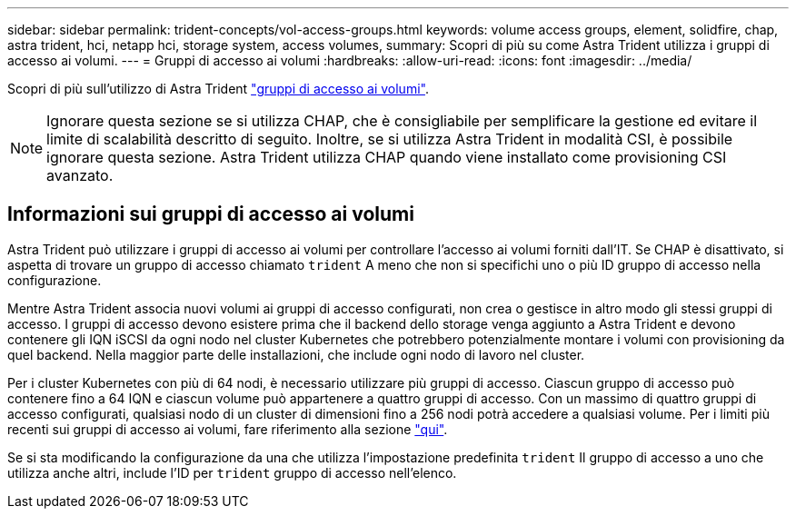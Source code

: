 ---
sidebar: sidebar 
permalink: trident-concepts/vol-access-groups.html 
keywords: volume access groups, element, solidfire, chap, astra trident, hci, netapp hci, storage system, access volumes, 
summary: Scopri di più su come Astra Trident utilizza i gruppi di accesso ai volumi. 
---
= Gruppi di accesso ai volumi
:hardbreaks:
:allow-uri-read: 
:icons: font
:imagesdir: ../media/


[role="lead"]
Scopri di più sull'utilizzo di Astra Trident https://docs.netapp.com/us-en/element-software/concepts/concept_solidfire_concepts_volume_access_groups.html["gruppi di accesso ai volumi"^].


NOTE: Ignorare questa sezione se si utilizza CHAP, che è consigliabile per semplificare la gestione ed evitare il limite di scalabilità descritto di seguito. Inoltre, se si utilizza Astra Trident in modalità CSI, è possibile ignorare questa sezione. Astra Trident utilizza CHAP quando viene installato come provisioning CSI avanzato.



== Informazioni sui gruppi di accesso ai volumi

Astra Trident può utilizzare i gruppi di accesso ai volumi per controllare l'accesso ai volumi forniti dall'IT. Se CHAP è disattivato, si aspetta di trovare un gruppo di accesso chiamato `trident` A meno che non si specifichi uno o più ID gruppo di accesso nella configurazione.

Mentre Astra Trident associa nuovi volumi ai gruppi di accesso configurati, non crea o gestisce in altro modo gli stessi gruppi di accesso. I gruppi di accesso devono esistere prima che il backend dello storage venga aggiunto a Astra Trident e devono contenere gli IQN iSCSI da ogni nodo nel cluster Kubernetes che potrebbero potenzialmente montare i volumi con provisioning da quel backend. Nella maggior parte delle installazioni, che include ogni nodo di lavoro nel cluster.

Per i cluster Kubernetes con più di 64 nodi, è necessario utilizzare più gruppi di accesso. Ciascun gruppo di accesso può contenere fino a 64 IQN e ciascun volume può appartenere a quattro gruppi di accesso. Con un massimo di quattro gruppi di accesso configurati, qualsiasi nodo di un cluster di dimensioni fino a 256 nodi potrà accedere a qualsiasi volume. Per i limiti più recenti sui gruppi di accesso ai volumi, fare riferimento alla sezione https://docs.netapp.com/us-en/element-software/concepts/concept_solidfire_concepts_volume_access_groups.html["qui"^].

Se si sta modificando la configurazione da una che utilizza l'impostazione predefinita `trident` Il gruppo di accesso a uno che utilizza anche altri, include l'ID per `trident` gruppo di accesso nell'elenco.
